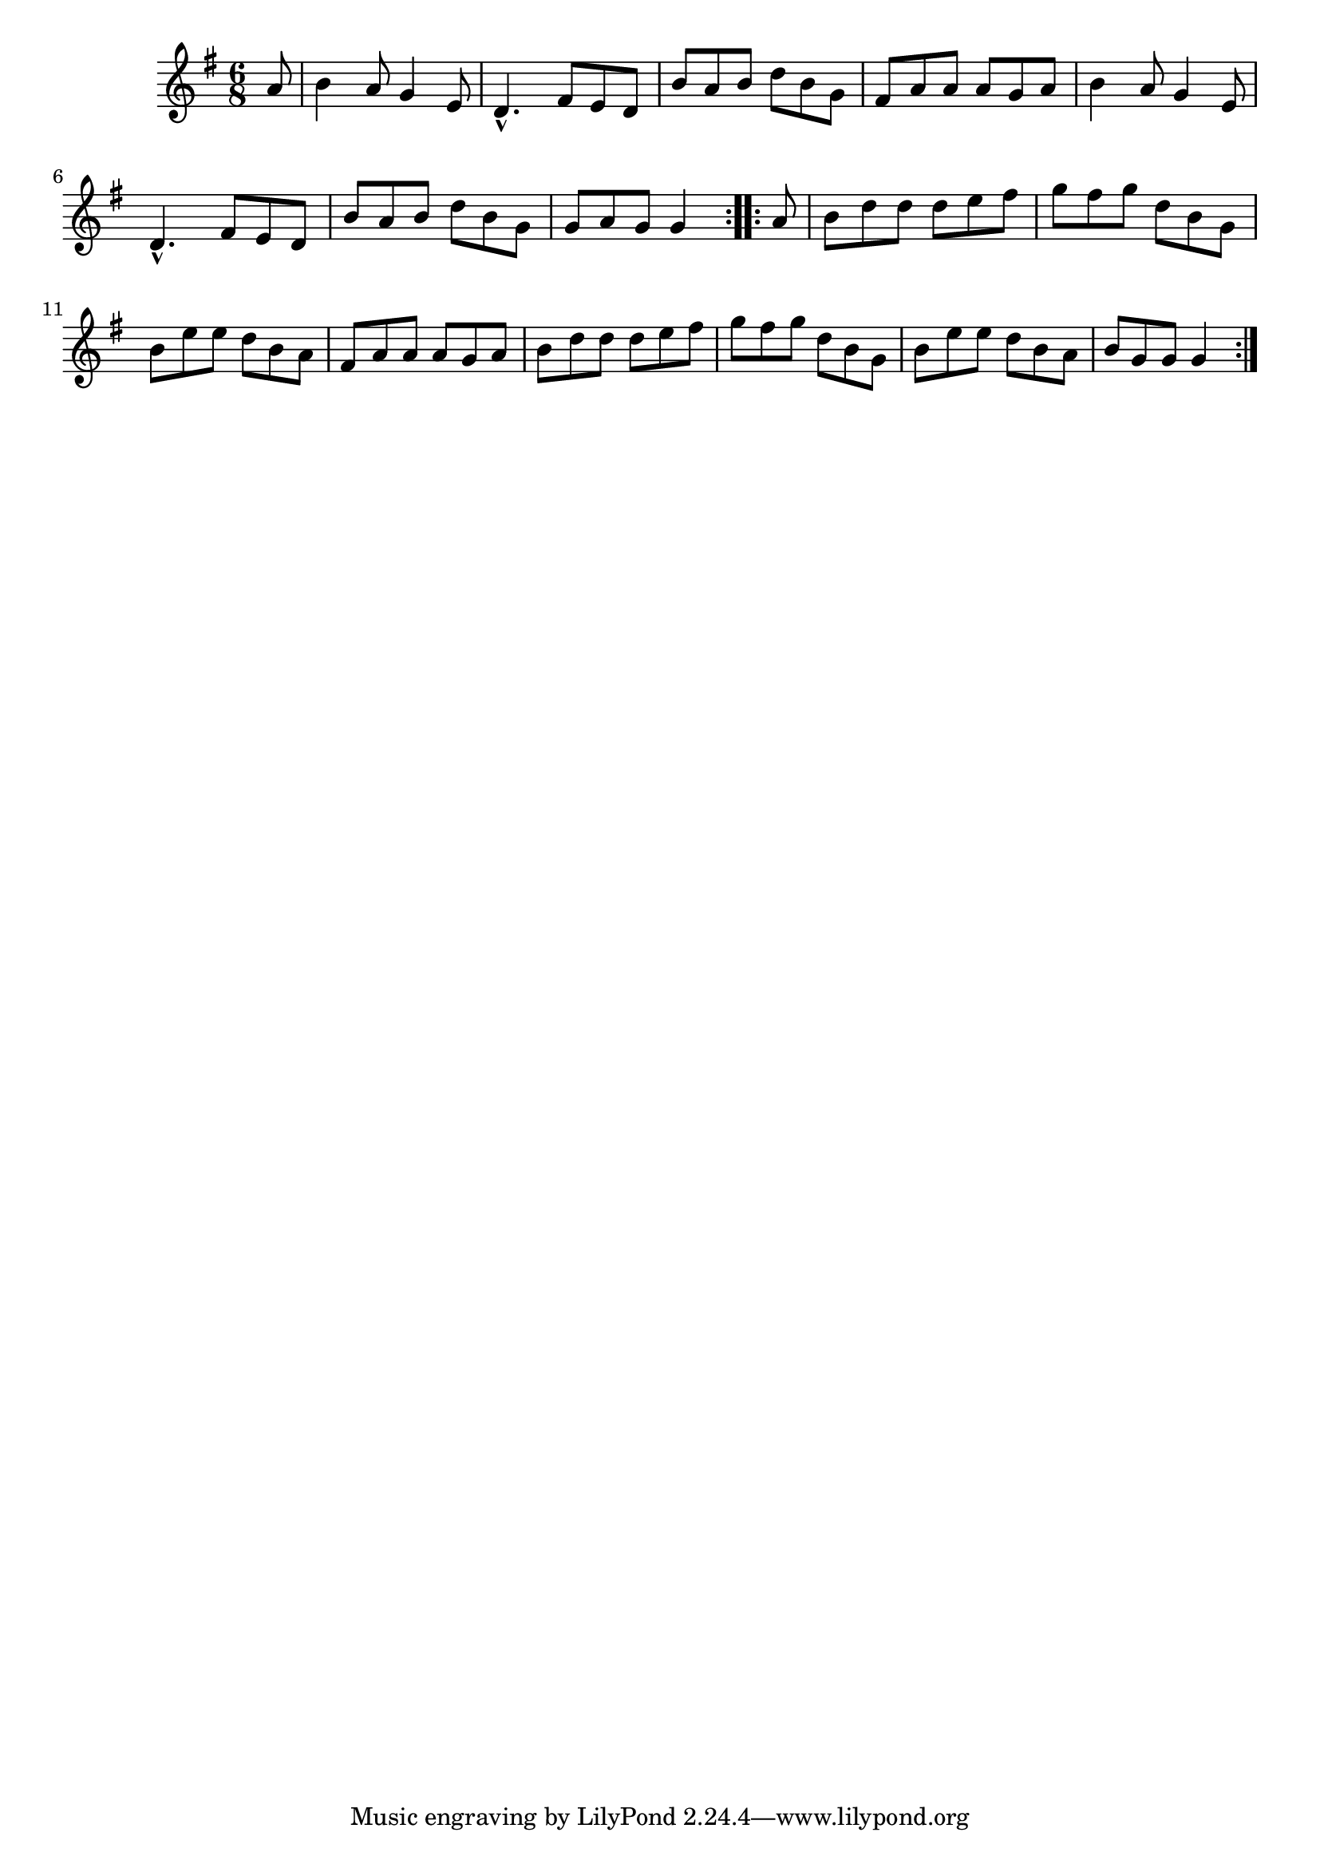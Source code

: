 \version "2.12.0"

\tocItem \markup "Carraig an tSoip"
\tocItem \markup "Cook in the Kitchen, The"

\score {
\relative c'' {
    \key g \major
    \time 6/8

    \repeat volta 2 {
    \partial 8 a8
    b4 a8 g4 e8
    d4.-^ fis8 e d
    b'8 a b d b g
    fis8 a a a g a
    b4 a8 g4 e8
    d4.-^ fis8 e d
    b'8 a b d b g
    g8 a g g4
    }
    
    \repeat volta 2 {
    \partial 8 a8
    b8 d d d e fis
    g8 fis g d b g
    b8 e e d b a
    fis8 a a a g a
    b8 d d d e fis
    g8 fis g d b g
    b8 e e d b a 
    b8 g g g4
    }
}

\header {
    title = "Carraig an tSoip"
    subtitle = "The Cook in the Kitchen"
    meter = "Poirt Dúbalta"
    volume = "1"
    number = "3"
}
}
